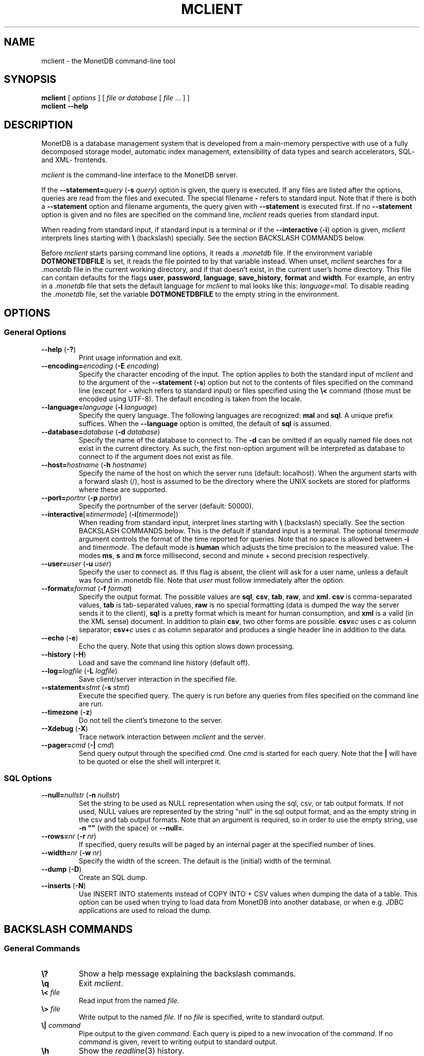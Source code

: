.TH MCLIENT 1 "APRIL 2011" MonetDB "MonetDB Applications"
.SH NAME
mclient \- the MonetDB command-line tool
.SH SYNOPSIS
.B mclient
[
.I options
] [
.I file or database
[
.I file
\&... ] ]
.br
.B mclient
.B \-\-help
.SH DESCRIPTION
MonetDB is a database management system that is developed from a
main-memory perspective with use of a fully decomposed storage model,
automatic index management, extensibility of data types and search
accelerators, SQL- and XML- frontends.
.PP
.I mclient
is the command-line interface to the MonetDB server.
.PP
If the
.BI \-\-statement= query
.RB ( \-s
.IR query )
option is given, the query is executed.
If any files are listed after the options, queries are read from the
files and executed.
The special filename
.B \-
refers to standard input.
Note that if there is both a
.B \-\-statement
option and filename arguments, the query given with
.B \-\-statement
is executed first.
If no
.B \-\-statement
option is given and no files are specified on the command line,
.I mclient
reads queries from standard input.
.PP
When reading from standard input, if standard input is a terminal
or if the
.B \-\-interactive
.RB ( \-i )
option is given,
.I mclient
interprets lines starting with
.B \e
(backslash) specially.
See the section BACKSLASH COMMANDS below.
.PP
Before
.I mclient
starts parsing command line options, it reads a
.I .monetdb
file.  If the environment variable
.B DOTMONETDBFILE
is set, it reads the file pointed to by that variable instead.  When unset,
.I mclient
searches for a
.I .monetdb
file in the current working directory, and if that doesn't exist, in the
current user's home directory.  This file can contain defaults for the
flags
.BR user ", " password ", " language ", " save_history ", " format " and " width .
For example, an entry in a
.I .monetdb
file that sets the default language for 
.I mclient
to mal looks like this: 
.IR "language=mal" .
To disable reading the
.I .monetdb
file, set the variable
.B DOTMONETDBFILE
to the empty string in the environment.
.SH OPTIONS
.SS
General Options
.TP
\fB\-\-help\fP (\fB\-?\fP)
Print usage information and exit.
.TP
\fB\-\-encoding=\fP\fIencoding\fP (\fB\-E\fP \fIencoding\fP)
Specify the character encoding of the input.  The option applies to
both the standard input of
.I mclient
and to the argument of the
.B \-\-statement
.RB ( \-s )
option but not to the contents of files specified on the command line
(except for
.B \-
which refers to standard input) or files specified using the
.B \e<
command (those must be encoded using UTF-8).  The default encoding is
taken from the locale.
.TP
\fB\-\-language=\fP\fIlanguage\fP (\fB\-l\fP \fIlanguage\fP)
Specify the query language.  The following languages are recognized:
.B mal
and
.BR sql .
A unique prefix suffices.
When the
.B \-\-language
option is omitted, the default of
.B sql
is assumed.
.TP
\fB\-\-database=\fP\fIdatabase\fP (\fB\-d\fP \fIdatabase\fP)
Specify the name of the database to connect to.  The \fB-d\fP can be
omitted if an equally named file does not exist in the current
directory.  As such, the first non-option argument will be interpreted
as database to connect to if the argument does not exist as file.
.TP
\fB\-\-host=\fP\fIhostname\fP (\fB\-h\fP \fIhostname\fP)
Specify the name of the host on which the server runs (default:
localhost).  When the argument starts with a forward slash (/), host is
assumed to be the directory where the UNIX sockets are stored for
platforms where these are supported.
.TP
\fB\-\-port=\fP\fIportnr\fP (\fB\-p\fP \fIportnr\fP)
Specify the portnumber of the server (default: 50000).
.TP
\fB\-\-interactive\fP[\fB=\fP\fItimermode\fP] (\fB\-i\fP[\fItimermode\fP])
When reading from standard input, interpret lines starting with
.B \e
(backslash) specially.
See the section BACKSLASH COMMANDS below.
This is the default if standard input is a terminal.
The optional \fItimermode\fP argument controls the
format of the time reported for queries.  Note that no space is
allowed between
.B \-i
and
.IR timermode .
The default mode is
\fBhuman\fP which adjusts the time precision to the measured value.  The
modes \fBms\fP, \fBs\fP and \fBm\fP force millisecond, second and minute
+ second precision respectively.
.TP
\fB\-\-user\fP\fB=\fP\fIuser\fP (\fB\-u\fP \fIuser\fP)
Specify the user to connect as.  If this flag is absent, the client will
ask for a user name, unless a default was found in .monetdb file.  Note that
.I user
must follow immediately after the option.
.TP
\fB\-\-format=\fP\fIformat\fP (\fB\-f\fP \fIformat\fP)
Specify the output format.
The possible values are
.BR sql ,
.BR csv ,
.BR tab ,
.BR raw ,
and
.BR xml .
.B csv
is comma-separated values,
.B tab
is tab-separated values,
.B raw
is no special formatting (data is dumped the way the server sends it
to the client),
.B sql
is a pretty format which is meant for human consumption, and
.B xml
is a valid (in the XML sense) document.
In addition to plain \fBcsv\fP, two other forms are possible.
\fBcsv=\fP\fIc\fP uses \fIc\fP as column separator; \fBcsv+\fP\fIc\fP
uses \fIc\fP as column separator and produces a single header line in
addition to the data.
.TP
\fB\-\-echo\fP (\fB\-e\fP)
Echo the query.
Note that using this option slows down processing.
.TP
\fB\-\-history\fP (\fB\-H\fP)
Load and save the command line history (default off).
.TP
\fB\-\-log=\fP\fIlogfile\fP (\fB\-L\fP \fIlogfile\fP)
Save client/server interaction in the specified file.
.TP
\fB\-\-statement=\fP\fIstmt\fP (\fB\-s\fP \fIstmt\fP)
Execute the specified query.  The query is run before any queries from
files specified on the command line are run.
.TP
\fB\--timezone\fP (\fB\-z\fP)
Do not tell the client's timezone to the server.
.TP
\fB\-\-Xdebug\fP (\fB\-X\fP)
Trace network interaction between
.I mclient
and the server.
.TP
\fB\-\-pager=\fP\fIcmd\fP (\fB\-|\fP \fIcmd\fP)
Send query output through the specified
.IR cmd .
One
.I cmd
is started for each query.
Note that the
.B |
will have to be quoted or else the shell will interpret it.
.SS
SQL Options
.TP
\fB\-\-null=\fP\fInullstr\fP (\fB\-n\fP \fInullstr\fP)
Set the string to be used as NULL representation when using the
sql, csv, or tab output formats.  If not used, NULL values are
represented by the string "null" in the sql output format, and as the
empty string in the csv and tab output formats.
Note that an argument is required, so in order to use the empty
string, use \fB\-n ""\fP (with the space) or \fB\-\-null=\fP.
.TP
\fB\-\-rows=\fP\fInr\fP (\fB\-r\fP \fInr\fP)
If specified, query results will be paged by an internal pager at the
specified number of lines.
.TP
\fB\-\-width=\fP\fInr\fP (\fB\-w\fP \fInr\fP)
Specify the width of the screen.  The default is the (initial) width
of the terminal.
.TP
\fB\-\-dump\fP (\fB\-D\fP)
Create an SQL dump.
.TP
\fB\-\-inserts\fP (\fB\-N\fP)
Use INSERT INTO statements instead of COPY INTO + CSV values when
dumping the data of a table.  This option can be used when trying to
load data from MonetDB into another database, or when e.g. JDBC
applications are used to reload the dump.
.SH BACKSLASH COMMANDS
.SS
General Commands
.TP
\fB\e?\fP
Show a help message explaining the backslash commands.
.TP
\fB\eq\fP
Exit
.IR mclient .
.TP
\fB\e<\fP \fIfile\fP
Read input from the named
.IR file .
.TP
\fB\e>\fP \fIfile\fP
Write output to the named
.IR file .
If no
.I file
is specified, write to standard output.
.TP
\fB\e|\fP \fIcommand\fP
Pipe output to the given
.IR command .
Each query is piped to a new invocation of the
.IR command .
If no
.I command
is given, revert to writing output to standard output.
.TP
\fB\eh\fP
Show the
.IR readline (3)
history.
.TP
\fB\eL\fP \fIfile\fP
Log client/server interaction in the given
.IR file .
If no
.I file
is specified, stop logging information.
.TP
\fB\eX\fP
Trace what
.I mclient
is doing.
This is mostly for debugging purposes.
.TP
\fB\ee\fP
Echo the query in SQL formatting mode.
.TP
\fB\ef\fP \fIformat\fP
Use the specified
.I format
mode to format the output.
Possible modes the same as for the
.B \-\-format
.RB ( \-f )
option.
.TP
\fB\ew\fP \fIwidth\fP
Set the maximum page width for rendering in the
.B sql
formatting mode.
If
.I width
is
.BR \-1 ,
the page width is unlimited, when
.I width
is
.BR 0 ,
use the terminal width.
If
.I width
is greater than
.BR 0 ,
use the given width.
.TP
\fB\er\fP \fIrows\fP
Use an internal pager using
.I rows
per page.
If
.I rows
is
.BR \-1 ,
stop using the internal pager.
.SS
SQL Commands
.TP
\fB\eD\fP
Dump the complete database.
This is equivalent to using the program
.IR msqldump (1).
.TP
\fB\eD\fP \fItable\fP
Dump the given
.IR table .
.TP
\fB\ed\fP
Alias for \\dvt.
.TP
\fB\ed[Stvsfn]+\fP
List database objects of the given type.  Multiple type specifiers can
be used at the same time.  The specifiers \fIS\fP, \fIt\fP, \fIv\fP,
\fIs\fP, \fIf\fP and \fIn\fP stand for System, table, view, sequence,
function and schema respectively.  Note that \fIS\fP simply switches on
viewing system catalog objects, which is orthogonal on the other
specifiers.
.TP
\fB\ed[Stvsfn]+\fP \fIobject\fP
Describe the given
.I object
in the database using SQL statements that reconstruct the object.  The
same specifiers as above can be used, following the same rules.  When no
specifiers are given, \fBvt\fP is assumed.
The object can be given with or without a schema, separated by a dot.
The object name
can contain the wildcard characters \fB*\fP and \fB_\fP that represent
zero or more, and exactly one character respectively.  An object
name is converted to lowercase, unless the object name is quoted by
double quotes (\fB"\fP).  Examples of this, are e.g. \fI*.mytable\fP,
\fItabletype*\fP or \fI"myschema.FOO"\fP.  Note that wildcard characters
do not work in quoted objects.  Quoting follows SQL quoting rules.
Arbitrary parts can be quoted, and two quotes following each other in a
quoted string represent the quote itself.
.TP
\fB\eA\fP
Enable auto commit mode.
.TP
\fB\ea\fP
Disable auto commit mode.
.SH EXAMPLES
Efficiently import data from a CSV (comma-separated values) file into
a table.  The file must be readable by the server.  $file is the
absolute path name of the file, $table is the name of the table, $db
is the name of the database.
.PP
mclient -d $db -s "COPY INTO $table FROM '$file' USING DELIMITERS ',','\e\en','\e"'"
.PP
Efficiently import data from a CSV file into a table when the file is
to be read by mclient (e.g. the server has no access to the file).
$file is the (absolute or relative) path name of the file, $table is
the name of the table, $db is the name of the database.
.PP
mclient -d $db -s "COPY INTO $table FROM STDIN USING DELIMITERS ',','\e\en','\e"'" - < $file
.PP
Note that in this latter case, if a count of records is supplied, it
should be at least as large as the number of records actually present
in the CSV file.  This, because otherwise the remainder of the file
will be interpreted as SQL queries.
.PP
See http://www.monetdb.org/Documentation/Manuals/SQLreference/CopyInto
for more information about the COPY INTO query.
.SH SEE ALSO
.IR msqldump (1)

